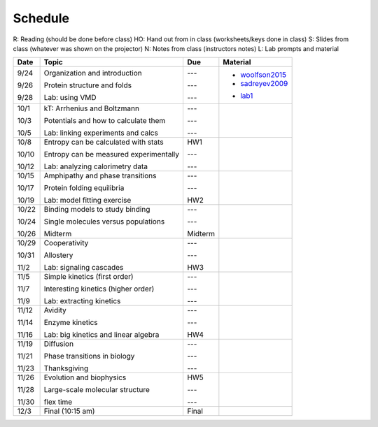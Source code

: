 Schedule
========

R: Reading (should be done before class)
HO: Hand out from in class (worksheets/keys done in class)
S: Slides from class (whatever was shown on the projector)
N: Notes from class (instructors notes)
L: Lab prompts and material

+-----------+---------------------------------------------+---------------+-------------------------------------------------------------------------------------------------------------------------------------------------------------------------------------------+
| Date      | Topic                                       |  Due          | Material                                                                                                                                                                                  |
+===========+=============================================+===============+===========================================================================================================================================================================================+
| 9/24      | Organization and introduction               | ---           |                                                                                                                                                                                           |
|           |                                             |               |                                                                                                                                                                                           |
| 9/26      | Protein structure and folds                 | ---           | + woolfson2015_                                                                                                                                                                           |
|           |                                             |               | + sadreyev2009_                                                                                                                                                                           |
|           |                                             |               | .. _woolfson2015: https://github.com/harmsm/physical-biochemistry/blob/master/readings/02-lecture_protein-domains/woolfson_2015_de_novo_protein_design.pdf                                |
|           |                                             |               | .. _sadreyev2009: https://github.com/harmsm/physical-biochemistry/blob/master/readings/02-lecture_protein-domains/sadreyev_2009_discrete_continuous_duality_of_protein%20structures.pdf   |
| 9/28      | Lab: using VMD                              | ---           | + lab1_                                                                                                                                                                                   |
|           |                                             |               | .. _lab1: https://github.com/harmsm/physical-biochemistry/tree/master/labs/01-lab                                                                                                         |
+-----------+---------------------------------------------+---------------+-------------------------------------------------------------------------------------------------------------------------------------------------------------------------------------------+
| 10/1      | kT: Arrhenius and Boltzmann                 | ---           |                                                                                                                                                                                           |
|           |                                             |               |                                                                                                                                                                                           |
| 10/3      | Potentials and how to calculate them        | ---           |                                                                                                                                                                                           |
|           |                                             |               |                                                                                                                                                                                           |
| 10/5      | Lab: linking experiments and calcs          | ---           |                                                                                                                                                                                           |
+-----------+---------------------------------------------+---------------+-------------------------------------------------------------------------------------------------------------------------------------------------------------------------------------------+
| 10/8      | Entropy can be calculated with stats        | HW1           |                                                                                                                                                                                           |
|           |                                             |               |                                                                                                                                                                                           |
| 10/10     | Entropy can be measured experimentally      | ---           |                                                                                                                                                                                           |
|           |                                             |               |                                                                                                                                                                                           |
| 10/12     | Lab: analyzing calorimetry data             | ---           |                                                                                                                                                                                           |
+-----------+---------------------------------------------+---------------+-------------------------------------------------------------------------------------------------------------------------------------------------------------------------------------------+
| 10/15     | Amphipathy and phase transitions            | ---           |                                                                                                                                                                                           |
|           |                                             |               |                                                                                                                                                                                           |
| 10/17     | Protein folding equilibria                  | ---           |                                                                                                                                                                                           |
|           |                                             |               |                                                                                                                                                                                           |
| 10/19     | Lab: model fitting exercise                 | HW2           |                                                                                                                                                                                           |
+-----------+---------------------------------------------+---------------+-------------------------------------------------------------------------------------------------------------------------------------------------------------------------------------------+
| 10/22     | Binding models to study binding             | ---           |                                                                                                                                                                                           |
|           |                                             |               |                                                                                                                                                                                           |
| 10/24     | Single molecules versus populations         | ---           |                                                                                                                                                                                           |
|           |                                             |               |                                                                                                                                                                                           |
| 10/26     | Midterm                                     | Midterm       |                                                                                                                                                                                           |
+-----------+---------------------------------------------+---------------+-------------------------------------------------------------------------------------------------------------------------------------------------------------------------------------------+
| 10/29     | Cooperativity                               | ---           |                                                                                                                                                                                           |
|           |                                             |               |                                                                                                                                                                                           |
| 10/31     | Allostery                                   | ---           |                                                                                                                                                                                           |
|           |                                             |               |                                                                                                                                                                                           |
| 11/2      | Lab: signaling cascades                     | HW3           |                                                                                                                                                                                           |
+-----------+---------------------------------------------+---------------+-------------------------------------------------------------------------------------------------------------------------------------------------------------------------------------------+
| 11/5      | Simple kinetics (first order)               | ---           |                                                                                                                                                                                           |
|           |                                             |               |                                                                                                                                                                                           |
| 11/7      | Interesting kinetics (higher order)         | ---           |                                                                                                                                                                                           |
|           |                                             |               |                                                                                                                                                                                           |
| 11/9      | Lab: extracting kinetics                    | ---           |                                                                                                                                                                                           |
+-----------+---------------------------------------------+---------------+-------------------------------------------------------------------------------------------------------------------------------------------------------------------------------------------+
| 11/12     | Avidity                                     | ---           |                                                                                                                                                                                           |
|           |                                             |               |                                                                                                                                                                                           |
| 11/14     | Enzyme kinetics                             | ---           |                                                                                                                                                                                           |
|           |                                             |               |                                                                                                                                                                                           |
| 11/16     | Lab: big kinetics and linear algebra        | HW4           |                                                                                                                                                                                           |
+-----------+---------------------------------------------+---------------+-------------------------------------------------------------------------------------------------------------------------------------------------------------------------------------------+
| 11/19     | Diffusion                                   | ---           |                                                                                                                                                                                           |
|           |                                             |               |                                                                                                                                                                                           |
| 11/21     | Phase transitions in biology                | ---           |                                                                                                                                                                                           |
|           |                                             |               |                                                                                                                                                                                           |
| 11/23     | Thanksgiving                                | ---           |                                                                                                                                                                                           |
+-----------+---------------------------------------------+---------------+-------------------------------------------------------------------------------------------------------------------------------------------------------------------------------------------+
| 11/26     | Evolution and biophysics                    | HW5           |                                                                                                                                                                                           |
|           |                                             |               |                                                                                                                                                                                           |
| 11/28     | Large-scale molecular structure             | ---           |                                                                                                                                                                                           |
|           |                                             |               |                                                                                                                                                                                           |
| 11/30     | flex time                                   | ---           |                                                                                                                                                                                           |
+-----------+---------------------------------------------+---------------+-------------------------------------------------------------------------------------------------------------------------------------------------------------------------------------------+
| 12/3      | Final (10:15 am)                            | Final         |                                                                                                                                                                                           |
+-----------+---------------------------------------------+---------------+-------------------------------------------------------------------------------------------------------------------------------------------------------------------------------------------+

